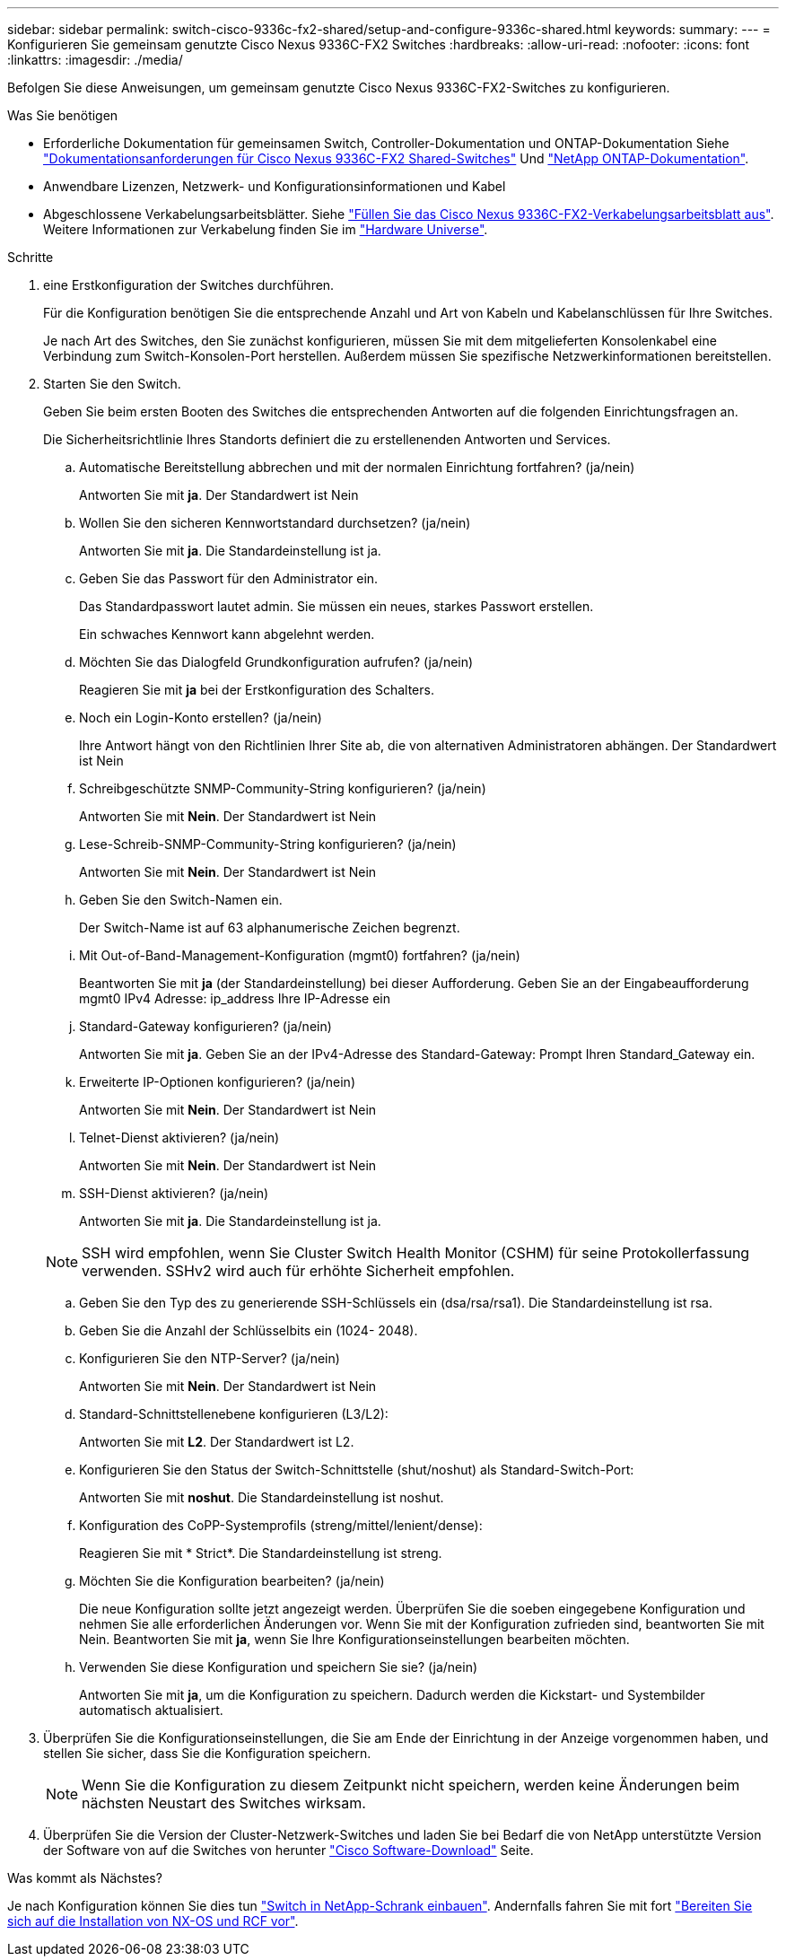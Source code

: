 ---
sidebar: sidebar 
permalink: switch-cisco-9336c-fx2-shared/setup-and-configure-9336c-shared.html 
keywords:  
summary:  
---
= Konfigurieren Sie gemeinsam genutzte Cisco Nexus 9336C-FX2 Switches
:hardbreaks:
:allow-uri-read: 
:nofooter: 
:icons: font
:linkattrs: 
:imagesdir: ./media/


[role="lead"]
Befolgen Sie diese Anweisungen, um gemeinsam genutzte Cisco Nexus 9336C-FX2-Switches zu konfigurieren.

.Was Sie benötigen
* Erforderliche Dokumentation für gemeinsamen Switch, Controller-Dokumentation und ONTAP-Dokumentation Siehe link:required-documentation-9336c-shared.html["Dokumentationsanforderungen für Cisco Nexus 9336C-FX2 Shared-Switches"] Und https://docs.netapp.com/us-en/ontap/index.html["NetApp ONTAP-Dokumentation"^].
* Anwendbare Lizenzen, Netzwerk- und Konfigurationsinformationen und Kabel
* Abgeschlossene Verkabelungsarbeitsblätter. Siehe link:cable-9336c-shared.html["Füllen Sie das Cisco Nexus 9336C-FX2-Verkabelungsarbeitsblatt aus"]. Weitere Informationen zur Verkabelung finden Sie im https://hwu.netapp.com["Hardware Universe"].


.Schritte
. [[Schritt3]] eine Erstkonfiguration der Switches durchführen.
+
Für die Konfiguration benötigen Sie die entsprechende Anzahl und Art von Kabeln und Kabelanschlüssen für Ihre Switches.

+
Je nach Art des Switches, den Sie zunächst konfigurieren, müssen Sie mit dem mitgelieferten Konsolenkabel eine Verbindung zum Switch-Konsolen-Port herstellen. Außerdem müssen Sie spezifische Netzwerkinformationen bereitstellen.

. Starten Sie den Switch.
+
Geben Sie beim ersten Booten des Switches die entsprechenden Antworten auf die folgenden Einrichtungsfragen an.

+
Die Sicherheitsrichtlinie Ihres Standorts definiert die zu erstellenenden Antworten und Services.

+
.. Automatische Bereitstellung abbrechen und mit der normalen Einrichtung fortfahren? (ja/nein)
+
Antworten Sie mit *ja*. Der Standardwert ist Nein

.. Wollen Sie den sicheren Kennwortstandard durchsetzen? (ja/nein)
+
Antworten Sie mit *ja*. Die Standardeinstellung ist ja.

.. Geben Sie das Passwort für den Administrator ein.
+
Das Standardpasswort lautet admin. Sie müssen ein neues, starkes Passwort erstellen.

+
Ein schwaches Kennwort kann abgelehnt werden.

.. Möchten Sie das Dialogfeld Grundkonfiguration aufrufen? (ja/nein)
+
Reagieren Sie mit *ja* bei der Erstkonfiguration des Schalters.

.. Noch ein Login-Konto erstellen? (ja/nein)
+
Ihre Antwort hängt von den Richtlinien Ihrer Site ab, die von alternativen Administratoren abhängen. Der Standardwert ist Nein

.. Schreibgeschützte SNMP-Community-String konfigurieren? (ja/nein)
+
Antworten Sie mit *Nein*. Der Standardwert ist Nein

.. Lese-Schreib-SNMP-Community-String konfigurieren? (ja/nein)
+
Antworten Sie mit *Nein*. Der Standardwert ist Nein

.. Geben Sie den Switch-Namen ein.
+
Der Switch-Name ist auf 63 alphanumerische Zeichen begrenzt.

.. Mit Out-of-Band-Management-Konfiguration (mgmt0) fortfahren? (ja/nein)
+
Beantworten Sie mit *ja* (der Standardeinstellung) bei dieser Aufforderung. Geben Sie an der Eingabeaufforderung mgmt0 IPv4 Adresse: ip_address Ihre IP-Adresse ein

.. Standard-Gateway konfigurieren? (ja/nein)
+
Antworten Sie mit *ja*. Geben Sie an der IPv4-Adresse des Standard-Gateway: Prompt Ihren Standard_Gateway ein.

.. Erweiterte IP-Optionen konfigurieren? (ja/nein)
+
Antworten Sie mit *Nein*. Der Standardwert ist Nein

.. Telnet-Dienst aktivieren? (ja/nein)
+
Antworten Sie mit *Nein*. Der Standardwert ist Nein

.. SSH-Dienst aktivieren? (ja/nein)
+
Antworten Sie mit *ja*. Die Standardeinstellung ist ja.

+

NOTE: SSH wird empfohlen, wenn Sie Cluster Switch Health Monitor (CSHM) für seine Protokollerfassung verwenden. SSHv2 wird auch für erhöhte Sicherheit empfohlen.

.. [[steep14]]Geben Sie den Typ des zu generierende SSH-Schlüssels ein (dsa/rsa/rsa1). Die Standardeinstellung ist rsa.
.. Geben Sie die Anzahl der Schlüsselbits ein (1024- 2048).
.. Konfigurieren Sie den NTP-Server? (ja/nein)
+
Antworten Sie mit *Nein*. Der Standardwert ist Nein

.. Standard-Schnittstellenebene konfigurieren (L3/L2):
+
Antworten Sie mit *L2*. Der Standardwert ist L2.

.. Konfigurieren Sie den Status der Switch-Schnittstelle (shut/noshut) als Standard-Switch-Port:
+
Antworten Sie mit *noshut*. Die Standardeinstellung ist noshut.

.. Konfiguration des CoPP-Systemprofils (streng/mittel/lenient/dense):
+
Reagieren Sie mit * Strict*. Die Standardeinstellung ist streng.

.. Möchten Sie die Konfiguration bearbeiten? (ja/nein)
+
Die neue Konfiguration sollte jetzt angezeigt werden. Überprüfen Sie die soeben eingegebene Konfiguration und nehmen Sie alle erforderlichen Änderungen vor. Wenn Sie mit der Konfiguration zufrieden sind, beantworten Sie mit Nein. Beantworten Sie mit *ja*, wenn Sie Ihre Konfigurationseinstellungen bearbeiten möchten.

.. Verwenden Sie diese Konfiguration und speichern Sie sie? (ja/nein)
+
Antworten Sie mit *ja*, um die Konfiguration zu speichern. Dadurch werden die Kickstart- und Systembilder automatisch aktualisiert.



. Überprüfen Sie die Konfigurationseinstellungen, die Sie am Ende der Einrichtung in der Anzeige vorgenommen haben, und stellen Sie sicher, dass Sie die Konfiguration speichern.
+

NOTE: Wenn Sie die Konfiguration zu diesem Zeitpunkt nicht speichern, werden keine Änderungen beim nächsten Neustart des Switches wirksam.

. Überprüfen Sie die Version der Cluster-Netzwerk-Switches und laden Sie bei Bedarf die von NetApp unterstützte Version der Software von auf die Switches von herunter https://software.cisco.com/download/home["Cisco Software-Download"^] Seite.


.Was kommt als Nächstes?
Je nach Konfiguration können Sie dies tun link:install-switch-and-passthrough-panel-9336c-shared.html["Switch in NetApp-Schrank einbauen"]. Andernfalls fahren Sie mit fort link:install-nxos-overview-9336c-storage.html["Bereiten Sie sich auf die Installation von NX-OS und RCF vor"].

